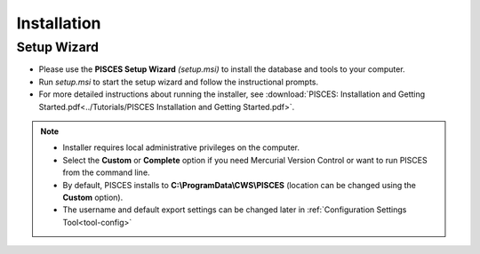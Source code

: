 .. _setup:

Installation
==================

Setup Wizard
---------------


* Please use the **PISCES Setup Wizard** *(setup.msi)* to install the database and tools to your computer. 

* Run *setup.msi* to start the setup wizard and follow the instructional prompts. 

* For more detailed instructions about running the installer,  see :download:`PISCES: Installation and Getting Started.pdf<../Tutorials/PISCES Installation and Getting Started.pdf>`.

.. note::
	* Installer requires local administrative privileges on the computer.
	* Select the **Custom** or **Complete** option if you need Mercurial Version Control or want to run PISCES from the command line. 
	* By default, PISCES installs to **C:\\ProgramData\\CWS\\PISCES** (location can be changed using the **Custom** option).
	* The username and default export settings can be changed later in :ref:`Configuration Settings Tool<tool-config>`

